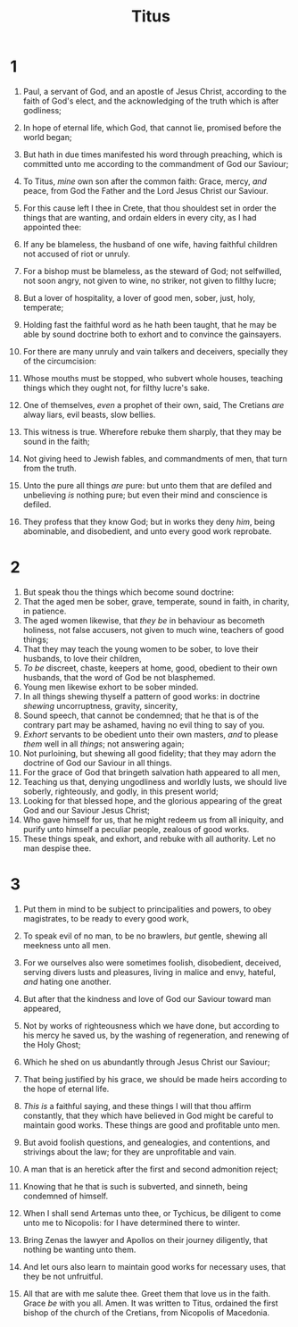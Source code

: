 #+TITLE: Titus
* 1
1. Paul, a servant of God, and an apostle of Jesus Christ, according to the faith of God's elect, and the acknowledging of the truth which is after godliness;
2. In hope of eternal life, which God, that cannot lie, promised before the world began;
3. But hath in due times manifested his word through preaching, which is committed unto me according to the commandment of God our Saviour;
4. To Titus, /mine/ own son after the common faith: Grace, mercy, /and/ peace, from God the Father and the Lord Jesus Christ our Saviour.

5. For this cause left I thee in Crete, that thou shouldest set in order the things that are wanting, and ordain elders in every city, as I had appointed thee:
6. If any be blameless, the husband of one wife, having faithful children not accused of riot or unruly.
7. For a bishop must be blameless, as the steward of God; not selfwilled, not soon angry, not given to wine, no striker, not given to filthy lucre;
8. But a lover of hospitality, a lover of good men, sober, just, holy, temperate;
9. Holding fast the faithful word as he hath been taught, that he may be able by sound doctrine both to exhort and to convince the gainsayers.
10. For there are many unruly and vain talkers and deceivers, specially they of the circumcision:
11. Whose mouths must be stopped, who subvert whole houses, teaching things which they ought not, for filthy lucre's sake.
12. One of themselves, /even/ a prophet of their own, said, The Cretians /are/ alway liars, evil beasts, slow bellies.
13. This witness is true. Wherefore rebuke them sharply, that they may be sound in the faith;
14. Not giving heed to Jewish fables, and commandments of men, that turn from the truth.
15. Unto the pure all things /are/ pure: but unto them that are defiled and unbelieving /is/ nothing pure; but even their mind and conscience is defiled.
16. They profess that they know God; but in works they deny /him/, being abominable, and disobedient, and unto every good work reprobate.
* 2
1. But speak thou the things which become sound doctrine:
2. That the aged men be sober, grave, temperate, sound in faith, in charity, in patience.
3. The aged women likewise, that /they be/ in behaviour as becometh holiness, not false accusers, not given to much wine, teachers of good things;
4. That they may teach the young women to be sober, to love their husbands, to love their children,
5. /To be/ discreet, chaste, keepers at home, good, obedient to their own husbands, that the word of God be not blasphemed.
6. Young men likewise exhort to be sober minded.
7. In all things shewing thyself a pattern of good works: in doctrine /shewing/ uncorruptness, gravity, sincerity,
8. Sound speech, that cannot be condemned; that he that is of the contrary part may be ashamed, having no evil thing to say of you.
9. /Exhort/ servants to be obedient unto their own masters, /and/ to please /them/ well in all /things/; not answering again;
10. Not purloining, but shewing all good fidelity; that they may adorn the doctrine of God our Saviour in all things.
11. For the grace of God that bringeth salvation hath appeared to all men,
12. Teaching us that, denying ungodliness and worldly lusts, we should live soberly, righteously, and godly, in this present world;
13. Looking for that blessed hope, and the glorious appearing of the great God and our Saviour Jesus Christ;
14. Who gave himself for us, that he might redeem us from all iniquity, and purify unto himself a peculiar people, zealous of good works.
15. These things speak, and exhort, and rebuke with all authority. Let no man despise thee.
* 3
1. Put them in mind to be subject to principalities and powers, to obey magistrates, to be ready to every good work,
2. To speak evil of no man, to be no brawlers, /but/ gentle, shewing all meekness unto all men.
3. For we ourselves also were sometimes foolish, disobedient, deceived, serving divers lusts and pleasures, living in malice and envy, hateful, /and/ hating one another.
4. But after that the kindness and love of God our Saviour toward man appeared,
5. Not by works of righteousness which we have done, but according to his mercy he saved us, by the washing of regeneration, and renewing of the Holy Ghost;
6. Which he shed on us abundantly through Jesus Christ our Saviour;
7. That being justified by his grace, we should be made heirs according to the hope of eternal life.
8. /This is/ a faithful saying, and these things I will that thou affirm constantly, that they which have believed in God might be careful to maintain good works. These things are good and profitable unto men.
9. But avoid foolish questions, and genealogies, and contentions, and strivings about the law; for they are unprofitable and vain.
10. A man that is an heretick after the first and second admonition reject;
11. Knowing that he that is such is subverted, and sinneth, being condemned of himself.

12. When I shall send Artemas unto thee, or Tychicus, be diligent to come unto me to Nicopolis: for I have determined there to winter.
13. Bring Zenas the lawyer and Apollos on their journey diligently, that nothing be wanting unto them.
14. And let ours also learn to maintain good works for necessary uses, that they be not unfruitful.
15. All that are with me salute thee. Greet them that love us in the faith. Grace /be/ with you all. Amen.  It was written to Titus, ordained the first bishop of the church of the Cretians, from Nicopolis of Macedonia.
